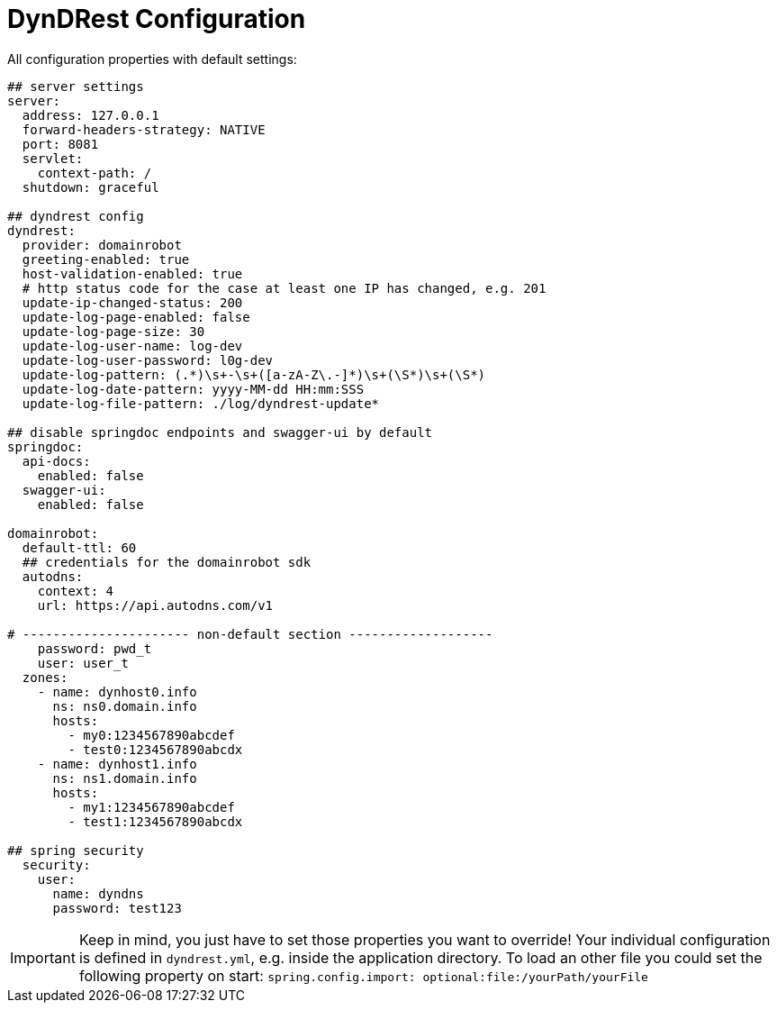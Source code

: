 :source-highlighter: highlightjs
:highlightjs-languages: yaml

= DynDRest Configuration

All configuration properties with default settings:

[source,yaml]
----
## server settings
server:
  address: 127.0.0.1
  forward-headers-strategy: NATIVE
  port: 8081
  servlet:
    context-path: /
  shutdown: graceful

## dyndrest config
dyndrest:
  provider: domainrobot
  greeting-enabled: true
  host-validation-enabled: true
  # http status code for the case at least one IP has changed, e.g. 201
  update-ip-changed-status: 200
  update-log-page-enabled: false
  update-log-page-size: 30
  update-log-user-name: log-dev
  update-log-user-password: l0g-dev
  update-log-pattern: (.*)\s+-\s+([a-zA-Z\.-]*)\s+(\S*)\s+(\S*)
  update-log-date-pattern: yyyy-MM-dd HH:mm:SSS
  update-log-file-pattern: ./log/dyndrest-update*

## disable springdoc endpoints and swagger-ui by default
springdoc:
  api-docs:
    enabled: false
  swagger-ui:
    enabled: false

domainrobot:
  default-ttl: 60
  ## credentials for the domainrobot sdk
  autodns:
    context: 4
    url: https://api.autodns.com/v1

# ---------------------- non-default section -------------------
    password: pwd_t
    user: user_t
  zones:
    - name: dynhost0.info
      ns: ns0.domain.info
      hosts:
        - my0:1234567890abcdef
        - test0:1234567890abcdx
    - name: dynhost1.info
      ns: ns1.domain.info
      hosts:
        - my1:1234567890abcdef
        - test1:1234567890abcdx

## spring security
  security:
    user:
      name: dyndns
      password: test123
----

IMPORTANT: Keep in mind, you just have to set those properties you want to override! Your individual configuration is defined in `dyndrest.yml`, e.g. inside the application directory. To load an other file you could set the following property on start: `spring.config.import: optional:file:/yourPath/yourFile`
